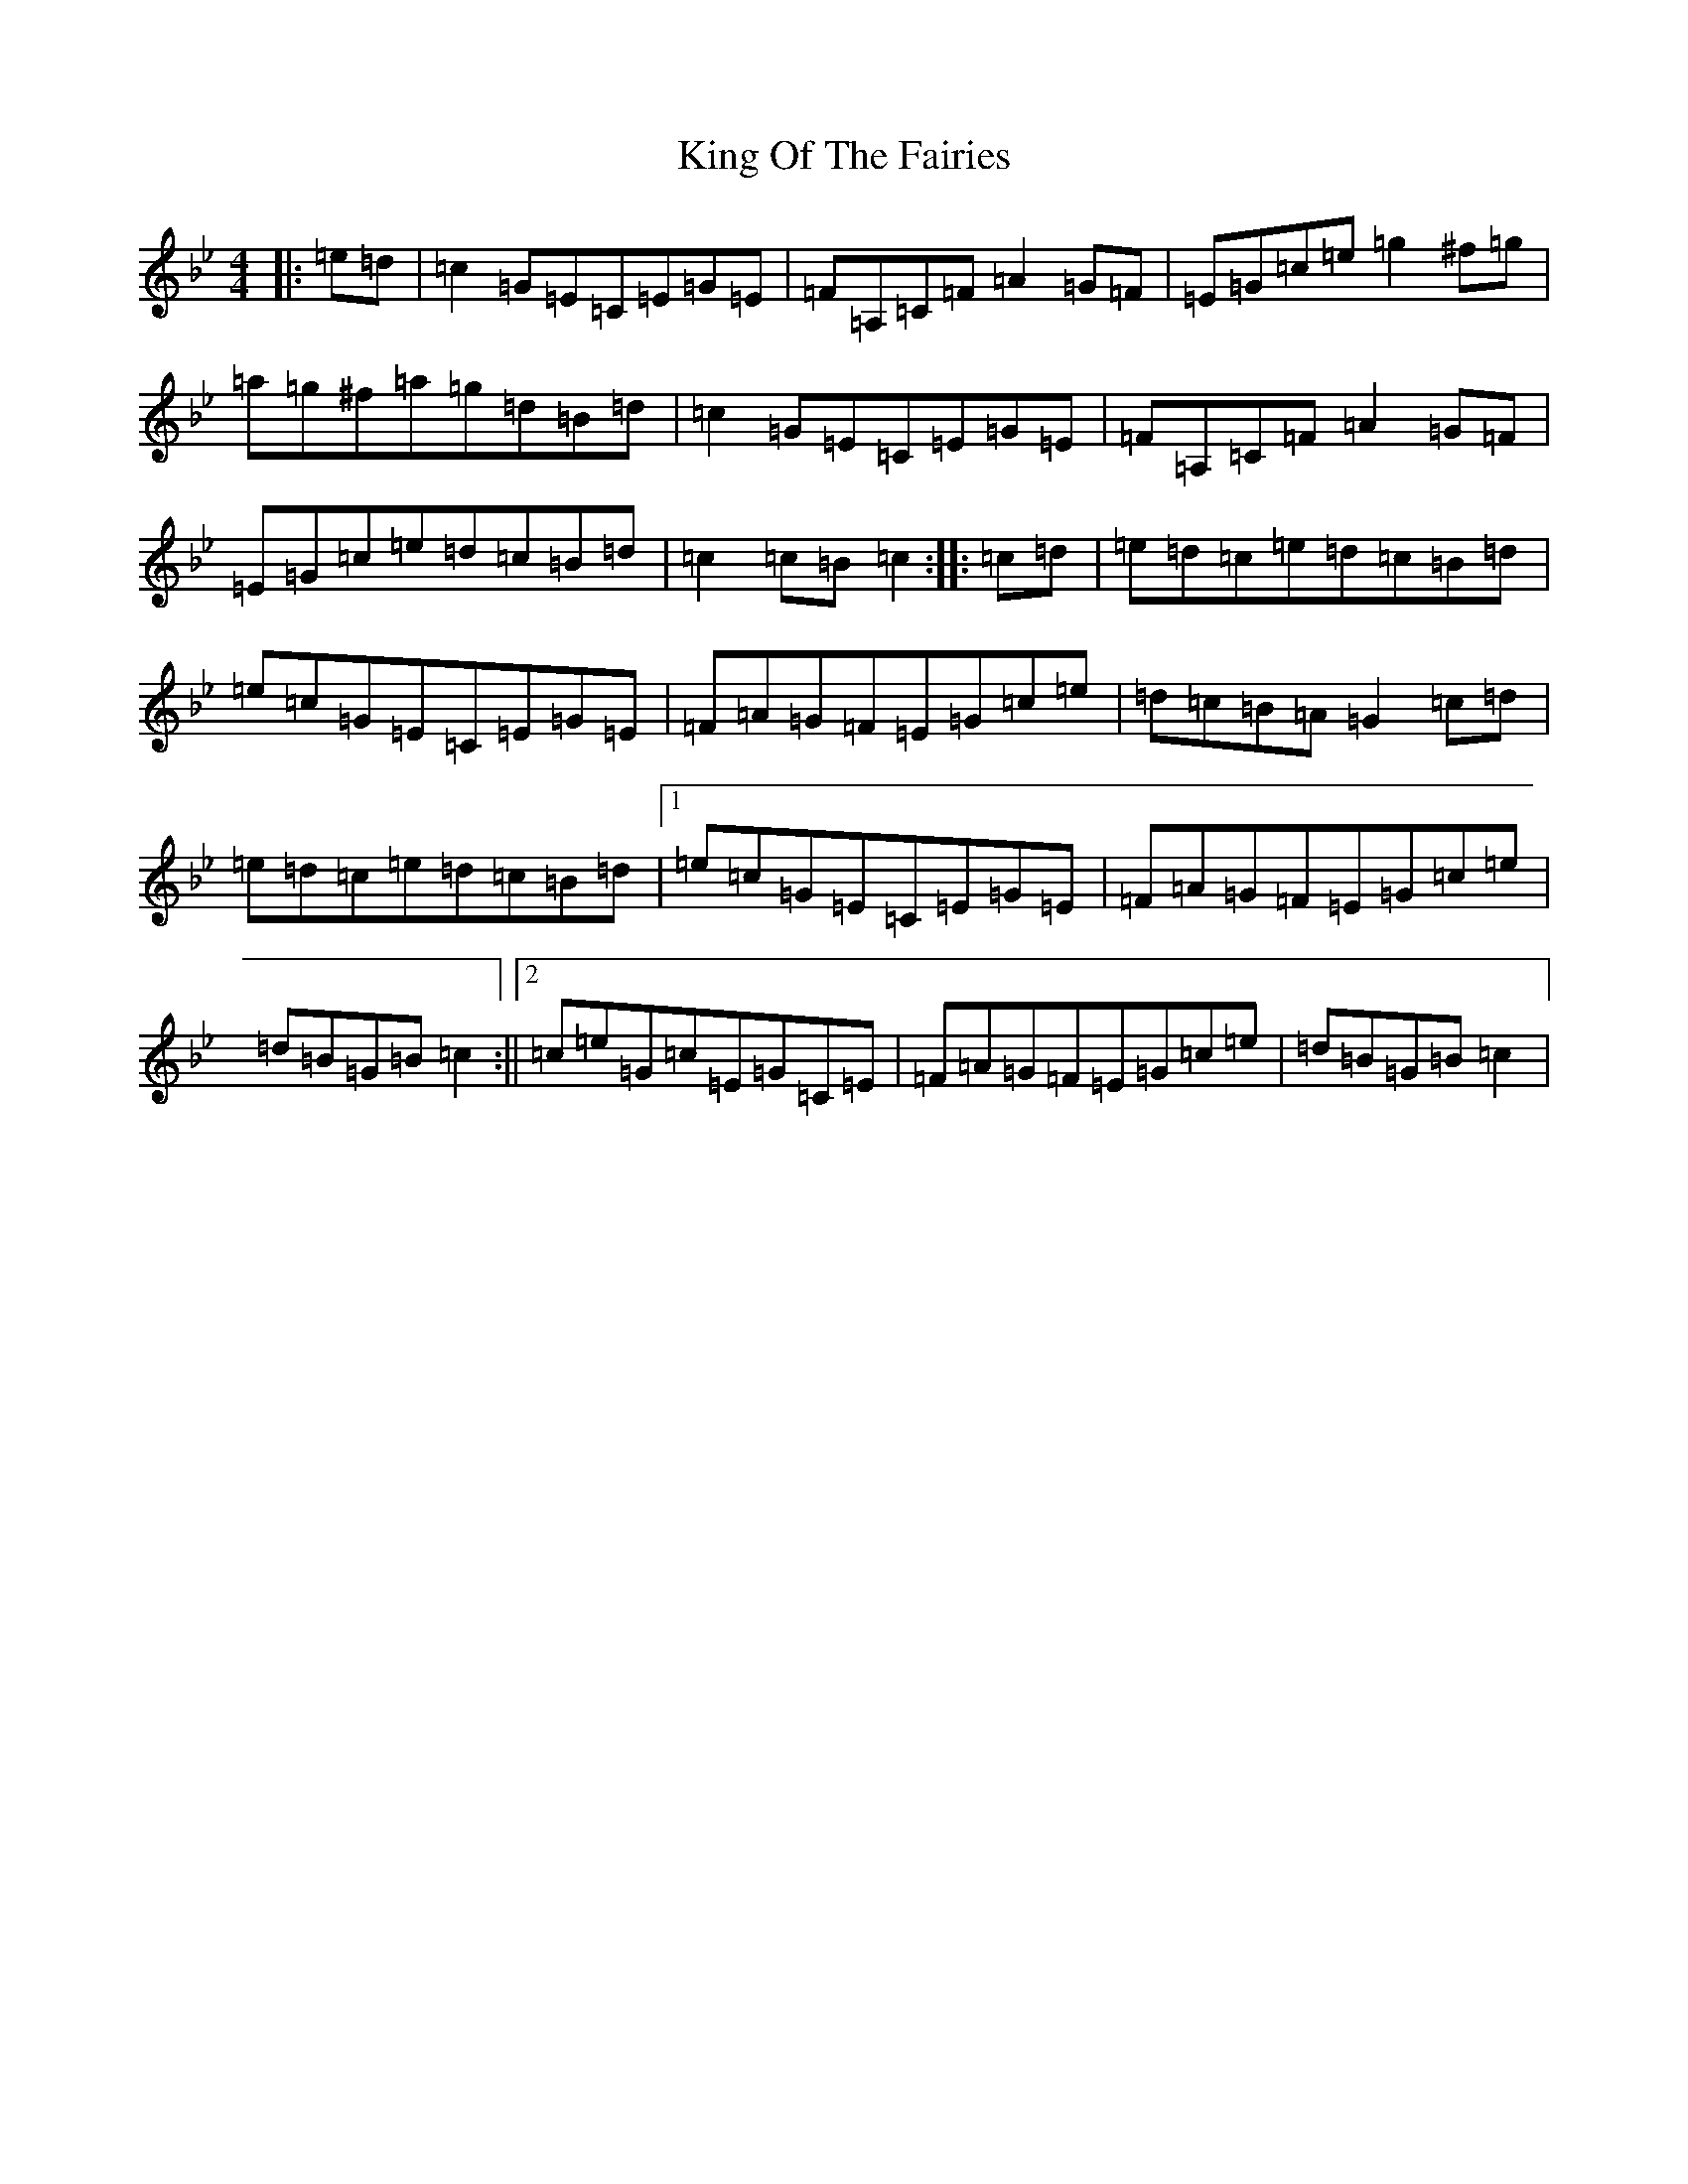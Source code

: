 X: 13572
T: King Of The Fairies
S: https://thesession.org/tunes/475#setting26442
Z: E Dorian
R: hornpipe
M:4/4
L:1/8
K: C Dorian
|:=e=d|=c2=G=E=C=E=G=E|=F=A,=C=F=A2=G=F|=E=G=c=e=g2^f=g|=a=g^f=a=g=d=B=d|=c2=G=E=C=E=G=E|=F=A,=C=F=A2=G=F|=E=G=c=e=d=c=B=d|=c2=c=B=c2:||:=c=d|=e=d=c=e=d=c=B=d|=e=c=G=E=C=E=G=E|=F=A=G=F=E=G=c=e|=d=c=B=A=G2=c=d|=e=d=c=e=d=c=B=d|1=e=c=G=E=C=E=G=E|=F=A=G=F=E=G=c=e|=d=B=G=B=c2:||2=c=e=G=c=E=G=C=E|=F=A=G=F=E=G=c=e|=d=B=G=B=c2|